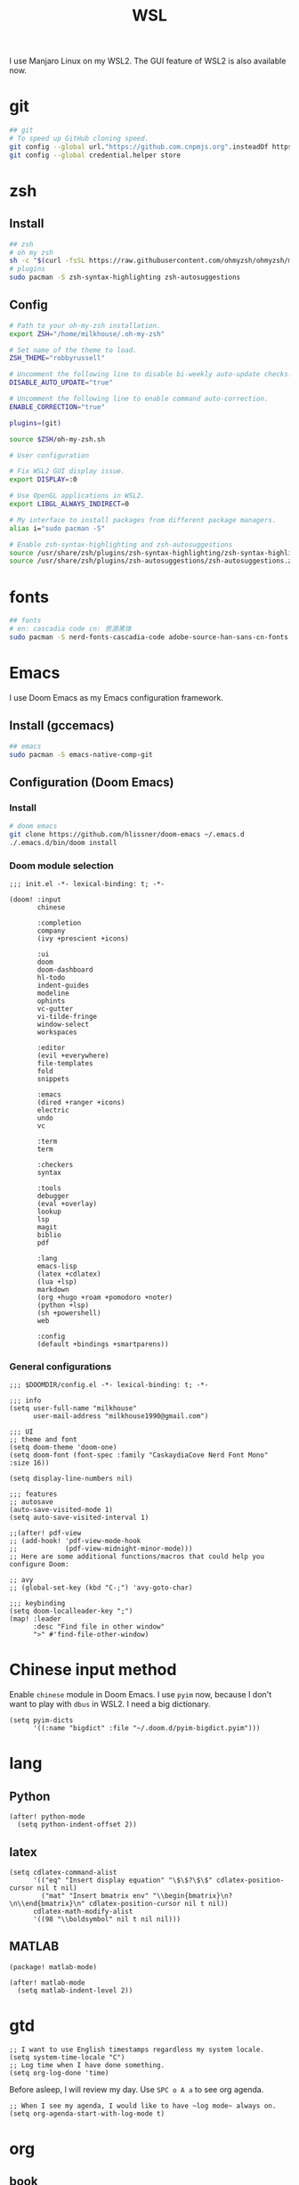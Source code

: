 #+TITLE: WSL
#+STARTUP: overview
#+PROPERTY: header-args:sh :tangle bootstrap.sh
#+PROPERTY: header-args:elisp :tangle ~/.doom.d/config.el

I use Manjaro Linux on my WSL2. The GUI feature of WSL2 is also available now.

* git
#+BEGIN_SRC sh
## git
# To speed up GitHub cloning speed.
git config --global url."https://github.com.cnpmjs.org".insteadOf https://github.com
git config --global credential.helper store
#+END_SRC

* zsh
** Install
#+begin_src sh
## zsh
# oh my zsh
sh -c "$(curl -fsSL https://raw.githubusercontent.com/ohmyzsh/ohmyzsh/master/tools/install.sh)"
# plugins
sudo pacman -S zsh-syntax-highlighting zsh-autosuggestions
#+end_src

** Config
#+BEGIN_SRC sh :tangle ~/.zshrc
# Path to your oh-my-zsh installation.
export ZSH="/home/milkhouse/.oh-my-zsh"

# Set name of the theme to load.
ZSH_THEME="robbyrussell"

# Uncomment the following line to disable bi-weekly auto-update checks.
DISABLE_AUTO_UPDATE="true"

# Uncomment the following line to enable command auto-correction.
ENABLE_CORRECTION="true"

plugins=(git)

source $ZSH/oh-my-zsh.sh

# User configuration

# Fix WSL2 GUI display issue.
export DISPLAY=:0

# Use OpenGL applications in WSL2.
export LIBGL_ALWAYS_INDIRECT=0

# My interface to install packages from different package managers.
alias i="sudo pacman -S"

# Enable zsh-syntax-highlighting and zsh-autosuggestions
source /usr/share/zsh/plugins/zsh-syntax-highlighting/zsh-syntax-highlighting.zsh
source /usr/share/zsh/plugins/zsh-autosuggestions/zsh-autosuggestions.zsh
#+END_SRC

* fonts
#+BEGIN_SRC sh
## fonts
# en: cascadia code cn: 思源黑体
sudo pacman -S nerd-fonts-cascadia-code adobe-source-han-sans-cn-fonts
#+END_SRC

* Emacs
I use Doom Emacs as my Emacs configuration framework.

** Install (gccemacs)
#+begin_src sh
## emacs
sudo pacman -S emacs-native-comp-git
#+end_src

** Configuration (Doom Emacs)
*** Install
#+begin_src sh
# doom emacs
git clone https://github.com/hlissner/doom-emacs ~/.emacs.d
./.emacs.d/bin/doom install
#+end_src

*** Doom module selection
#+begin_src elisp :tangle ~/.doom.d/init.el
;;; init.el -*- lexical-binding: t; -*-

(doom! :input
       chinese

       :completion
       company
       (ivy +prescient +icons)

       :ui
       doom
       doom-dashboard
       hl-todo
       indent-guides
       modeline
       ophints
       vc-gutter
       vi-tilde-fringe
       window-select
       workspaces

       :editor
       (evil +everywhere)
       file-templates
       fold
       snippets

       :emacs
       (dired +ranger +icons)
       electric
       undo
       vc

       :term
       term

       :checkers
       syntax

       :tools
       debugger
       (eval +overlay)
       lookup
       lsp
       magit
       biblio
       pdf

       :lang
       emacs-lisp
       (latex +cdlatex)
       (lua +lsp)
       markdown
       (org +hugo +roam +pomodoro +noter)
       (python +lsp)
       (sh +powershell)
       web

       :config
       (default +bindings +smartparens))
#+end_src
*** General configurations
#+begin_src elisp
;;; $DOOMDIR/config.el -*- lexical-binding: t; -*-

;;; info
(setq user-full-name "milkhouse"
      user-mail-address "milkhouse1990@gmail.com")

;;; UI
;; theme and font
(setq doom-theme 'doom-one)
(setq doom-font (font-spec :family "CaskaydiaCove Nerd Font Mono" :size 16))

(setq display-line-numbers nil)

;;; features
;; autosave
(auto-save-visited-mode 1)
(setq auto-save-visited-interval 1)

;;(after! pdf-view
;; (add-hook! 'pdf-view-mode-hook
;;            (pdf-view-midnight-minor-mode)))
;; Here are some additional functions/macros that could help you configure Doom:

;; avy
;; (global-set-key (kbd "C-;") 'avy-goto-char)

;;; keybinding
(setq doom-localleader-key ";")
(map! :leader
      :desc "Find file in other window"
      ">" #'find-file-other-window)
#+end_src

* Chinese input method
Enable ~chinese~ module in Doom Emacs.
I use ~pyim~ now, because I don't want to play with ~dbus~ in WSL2.
I need a big dictionary.
#+begin_src elisp
(setq pyim-dicts
      '((:name "bigdict" :file "~/.doom.d/pyim-bigdict.pyim")))
#+end_src
* lang
** Python
#+begin_src elisp
(after! python-mode
  (setq python-indent-offset 2))
#+end_src
** latex
#+begin_src elisp
(setq cdlatex-command-alist
      '(("eq" "Insert display equation" "\$\$?\$\$" cdlatex-position-cursor nil t nil)
        ("mat" "Insert bmatrix env" "\\begin{bmatrix}\n?\n\\end{bmatrix}\n" cdlatex-position-cursor nil t nil))
      cdlatex-math-modify-alist
      '((98 "\\boldsymbol" nil t nil nil)))
#+end_src
** MATLAB
#+begin_src elisp :tangle ~/.doom.d/packages.el
(package! matlab-mode)
#+end_src
#+begin_src elisp
(after! matlab-mode
  (setq matlab-indent-level 2))
#+end_src

* gtd
#+begin_src elisp
;; I want to use English timestamps regardless my system locale.
(setq system-time-locale "C")
;; Log time when I have done something.
(setq org-log-done 'time)
#+end_src

Before asleep, I will review my day. Use ~SPC o A a~ to see org agenda.
#+begin_src elisp
;; When I see my agenda, I would like to have ~log mode~ always on.
(setq org-agenda-start-with-log-mode t)
#+end_src

* org
** book
#+begin_src elisp
(after! org-capture
  (setq org-refile-targets
        '(("~/org/archive.org" :level . 2))))

(setq org-ref-default-bibliography '("~/refs/lib.bib")
      org-ref-pdf-directory "~/refs/pdfs/"
      ;; org-ref-bibliography-notes "~/refs/notes.org"
      org-ref-notes-directory "~/refs/notes/"
      )
(defvar org-gitbook-output-directory "./build/")
(defun org-export-gitbook ()
  "Export all subtrees that are *not* tagged with :noexport: to
  separate files.
  Subtrees that do not have the :EXPORT_FILE_NAME: property set
  are exported to a filename derived from the headline text."
  (interactive)
  (save-buffer)
  (let ((modifiedp (buffer-modified-p)))
    (save-excursion
      (goto-char (point-min))
      (goto-char (re-search-forward "^*"))
      (set-mark (line-beginning-position))
      (goto-char (point-max))
      (if (and org-gitbook-output-directory (not (file-accessible-directory-p org-gitbook-output-directory)))
          (mkdir org-gitbook-output-directory))
      (org-map-entries
       (lambda ()
         (let ((export-file (org-entry-get (point) "EXPORT_FILE_NAME")))
           (unless export-file
             (org-set-property
              "EXPORT_FILE_NAME"
              (replace-regexp-in-string " " "_" (nth 4 (org-heading-components)))))
           (setq tempfile (org-entry-get (point) "EXPORT_FILE_NAME"))
           (if org-gitbook-output-directory
               (org-set-property
                "EXPORT_FILE_NAME" (concat org-gitbook-output-directory tempfile)))
           (deactivate-mark)
           (org-md-export-to-markdown nil t nil)
           (org-set-property "EXPORT_FILE_NAME" tempfile)
           (set-buffer-modified-p modifiedp)))
       "-noexport" 'region-start-level))))

(defun org-build-gitbook-toc ()
  (save-excursion
    (set-mark (point-min))
    (goto-char (point-max))
    (setq current-export-file "")
    (setq current-toc "")
    (org-map-entries
     (lambda ()
       (let ((export-file (org-entry-get (point) "EXPORT_FILE_NAME"))
             (heading-level (nth 0 (org-heading-components)))
             (heading-name (nth 4 (org-heading-components))))
         (if export-file
             (setq current-export-file export-file))
         (if (> heading-level 1)
             ;; TODO This should just use org's list compilation functions. This is so gross. :|
             (progn
               (setq current-toc (concat current-toc
                                         (format "%s- %s\n"
                                                 (make-string (* (- heading-level 2) 2) ? )
                                                 (concat "["
                                                         heading-name "](" export-file ".md)"))))))))
     "-noexport" 'region))
  current-toc)

(defun org-gitbook-build-toc ()
  (interactive)
  (let ((toc (org-build-gitbook-toc)))
    (with-temp-file "./build/SUMMARY.md" (insert toc))))

#+end_src
** knowledge management (slip-box)
org-roam
*** dependencies
#+begin_src powershell
scoop install sqlite
#+end_src
#+begin_src sh
sudo pacman -S graphviz
#+end_src
** take notes
*** watch video
**** dependencies
#+begin_src sh
sudo pacman -S mpv
#+end_src
**** install and configure emacs package: org-media-note
#+begin_src elisp :tangle ~/.doom.d/packages.el
(package! org-media-note :recipe (:host github :repo "yuchen-lea/org-media-note"))
#+end_src
#+begin_src elisp
(use-package! org-media-note
  :hook (org-mode .  org-media-note-mode)
  :bind (("s-m" . org-media-note-hydra/body)
         :map org-media-note-hydra/keymap
         ("j" . org-media-note-hydra/mpv-seek-forward)
         ("k" . org-media-note-hydra/mpv-seek-backward))
  :config
  (setq org-media-note-screenshot-image-dir "~/org/roam/imgs/")
  )
#+end_src

* play games
** Emulators
*** Install
#+begin_src sh
## emulators
sudo pacman -S mednafen
# dependencies
sudo pacman -S pulseaudio-alsa
#+end_src

*** Config
#+begin_src sh
# mednafen config
mednafen -sound.device sexyal-literal-default
mednafen -nes.input.port1.gamepad.a "keyboard 0x0 14" -nes.input.port1.gamepad.b "keyboard 0x0 13" -nes.input.port1.gamepad.down "keyboard 0x0 22" -nes.input.port1.gamepad.left "keyboard 0x0 4" -nes.input.port1.gamepad.rapid_a "keyboard 0x0 12" -nes.input.port1.gamepad.rapid_b "keyboard 0x0 24" -nes.input.port1.gamepad.right "keyboard 0x0 7" -nes.input.port1.gamepad.select "keyboard 0x0 11" -nes.input.port1.gamepad.start "keyboard 0x0 15" -nes.input.port1.gamepad.up "keyboard 0x0 26"
#+end_src

** Start games in Emacs
#+begin_src elisp
(setq org-file-apps
      '(("nes" . "mednafen %s")
        ("nds" . "desmume %s")))
#+end_src

* Write novels
#+begin_src elisp
(use-package! ox-gitbook
  :load-path "~/repos/ox-gitbook/")
#+end_src
